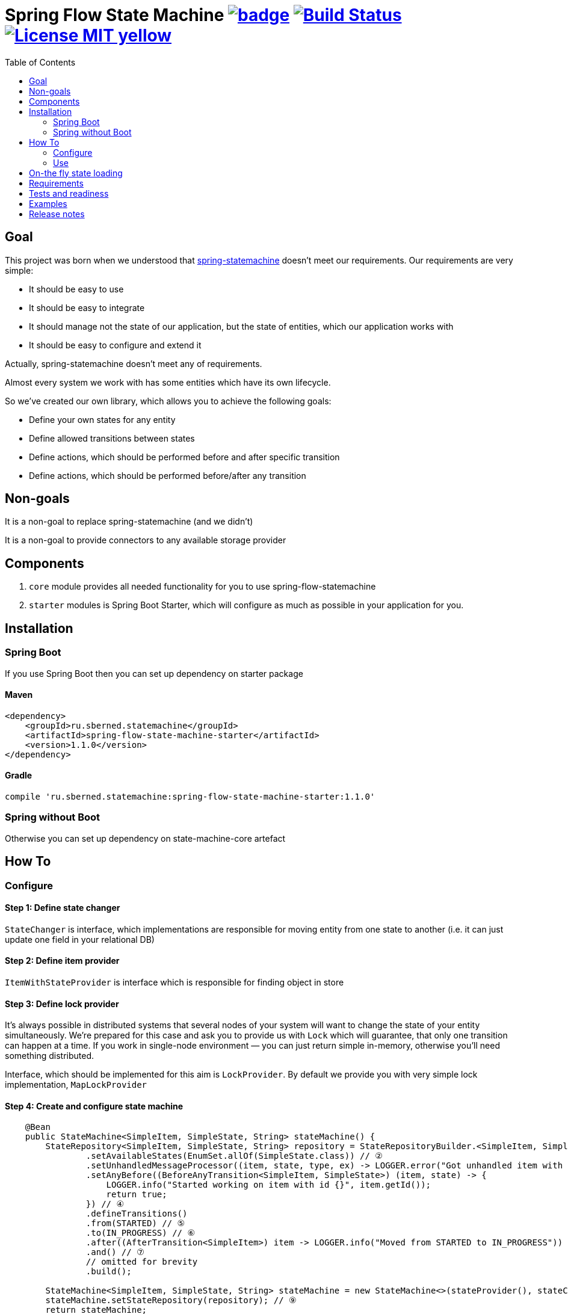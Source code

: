 = Spring Flow State Machine image:https://maven-badges.herokuapp.com/maven-central/ru.sberned.statemachine/state-machine-core/badge.svg[link="http://search.maven.org/#search%7Cga%7C1%7Ca%3A%22spring-flow-state-machine-starter%22"] image:https://travis-ci.org/Sberned/spring-flow-statemachine.svg?branch=master[Build Status,link=https://travis-ci.org/Sberned/spring-flow-statemachine] image:https://img.shields.io/badge/License-MIT-yellow.svg[link="https://opensource.org/licenses/MIT"]
:toc:

== Goal

This project was born when we understood that http://projects.spring.io/spring-statemachine/[spring-statemachine] doesn't meet our requirements. Our requirements are very simple:

* It should be easy to use
* It should be easy to integrate
* It should manage not the state of our application, but the state of entities, which our application works with
* It should be easy to configure and extend it

Actually, spring-statemachine doesn't meet any of requirements.

Almost every system we work with has some entities which have its own lifecycle.

So we've created our own library, which allows you to achieve the following goals:

* Define your own states for any entity
* Define allowed transitions between states
* Define actions, which should be performed before and after specific transition
* Define actions, which should be performed before/after any transition

== Non-goals

It is a non-goal to replace spring-statemachine (and we didn't)

It is a non-goal to provide connectors to any available storage provider

== Components

. `core` module provides all needed functionality for you to use spring-flow-statemachine
. `starter` modules is Spring Boot Starter, which will configure as much as possible in your application for you.

== Installation

=== Spring Boot

If you use Spring Boot then you can set up dependency on starter package

==== Maven

[source,xml]
----
<dependency>
    <groupId>ru.sberned.statemachine</groupId>
    <artifactId>spring-flow-state-machine-starter</artifactId>
    <version>1.1.0</version>
</dependency>
----

==== Gradle

[source,groovy]
----
compile 'ru.sberned.statemachine:spring-flow-state-machine-starter:1.1.0'
----

=== Spring without Boot

Otherwise you can set up dependency on state-machine-core artefact

== How To

=== Configure

==== Step 1: Define state changer

`StateChanger` is interface, which implementations are responsible for moving entity from one state to another (i.e. it can just update one field in your relational DB)

==== Step 2: Define item provider

`ItemWithStateProvider` is interface which is responsible for finding object in store

==== Step 3: Define lock provider

It's always possible in distributed systems that several nodes of your system will want to change the state of your entity simultaneously. We're prepared for this case and ask you to provide us with `Lock` which will guarantee, that only one transition can happen at a time. If you work in single-node environment — you can just return simple in-memory, otherwise you'll need something distributed.

Interface, which should be implemented for this aim is `LockProvider`. By default we provide you with very simple lock implementation, `MapLockProvider`

==== Step 4: Create and configure state machine

[source,java]
----
    @Bean
    public StateMachine<SimpleItem, SimpleState, String> stateMachine() {
        StateRepository<SimpleItem, SimpleState, String> repository = StateRepositoryBuilder.<SimpleItem, SimpleState, String>configure() // ①
                .setAvailableStates(EnumSet.allOf(SimpleState.class)) // ②
                .setUnhandledMessageProcessor((item, state, type, ex) -> LOGGER.error("Got unhandled item with id {}, issue is {}", item, type)) // ③
                .setAnyBefore((BeforeAnyTransition<SimpleItem, SimpleState>) (item, state) -> {
                    LOGGER.info("Started working on item with id {}", item.getId());
                    return true;
                }) // ④
                .defineTransitions()
                .from(STARTED) // ⑤
                .to(IN_PROGRESS) // ⑥
                .after((AfterTransition<SimpleItem>) item -> LOGGER.info("Moved from STARTED to IN_PROGRESS")) 
                .and() // ⑦
                // omitted for brevity
                .build(); 

        StateMachine<SimpleItem, SimpleState, String> stateMachine = new StateMachine<>(stateProvider(), stateChanger(), lockProvider); // ⑧
        stateMachine.setStateRepository(repository); // ⑨
        return stateMachine;
    }
----

① — Everything starts with strongly-typed `StateRepository#configure` method, where we define

. Entity class
. State class (should be enum)
. Key class (it should be possible to fetch item with its state from your store by key of this type)

② — We think that it should be possible to use not all of the available states (i.e. if your application is in early stages of development), so you should pass subset of allowed states into method `setAvailableStates`

③ — You should, but not necessarily, provide an implementation of `UnhandledMessageProcessor`. It's always possible in distributed system that something will go wrong and we give you the ability to handle this.

④ — You can define several types of handlers for your state machine:

. `anyBefore` handlers will be executed before any transition
. `before` handlers will be executed before concrete transition
. `after` handlers will be executed after the concrete transition
. `anyAfter` handlers will be executed after any transition

⑤ — `from` should be read as "Transition may start at any of these states"

⑥ — `to` should be read as "and can stop at any of these ones"

⑦ — `and` is delimiter method between defining several transition rulesets

⑧ — Create `StateMachine` itself

⑨ — Configure state machine behavior rules by providing it with `StateRepository`

=== Use

You have 2 ways to interact with state machine

==== Inject StateMachine

If you choose to inject StateMachine into your service, then you can call `changeState` method. It returns map of your entity id to `Future` of results of execution

==== Use event publisher

You can inject `ApplicationEventPublisher` into your service and send `StateChangedEvent`s there. It is the type of one-way communication when you actually don't care about the final result.

== On-the fly state loading

Since `1.1.0` You can load states and transitions on the fly in runtime, but you need to think about several things:

. All states should have correctly defined `equals` and `hashCode` methods
. If you update state repository at runtime — it's your responsibility to make all items not to have removed state as current (if any). But it's considered to be a bad practice to remove states at runtime.
. If you update state repository in your state machine then no guarantees is made for currently queued transitions. It's entirely possible that some of them will fail because of new rules.

You can watch an example of dynamically loading and changing repository in https://github.com/Sberned/spring-flow-statemachine/tree/master/state-machine-samples/state-machine-loading[samples]

== Requirements

Project requires Java 8 and Spring 4+

== Tests and readiness

We've done our best to write as many tests as we can. Also, we use this project at work, so we think that this project is production-ready

== Examples

You can find examples of usage in state-machine-samples module

== Release notes

* *1.1.0*: Adds ability to use non-enum states
* *1.0.2*: Initial release
